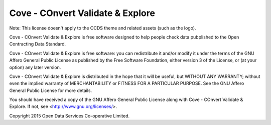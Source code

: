 Cove - COnvert Validate & Explore
=================================

Note: This license doesn't apply to the OCDS theme and related assets (such as the logo).

Cove - COnvert Validate & Explore is free software designed to help people check data 
pubplished to the Open Contracting Data Standard.
  
Cove - COnvert Validate & Explore is free software: you can redistribute it and/or modify
it under the terms of the GNU Affero General Public License as published by
the Free Software Foundation, either version 3 of the License, or
(at your option) any later version.

Cove - COnvert Validate & Explore is distributed in the hope that it will be useful,
but WITHOUT ANY WARRANTY; without even the implied warranty of
MERCHANTABILITY or FITNESS FOR A PARTICULAR PURPOSE.  See the
GNU Affero General Public License for more details.

You should have received a copy of the GNU Affero General Public License
along with Cove - COnvert Validate & Explore.  If not, see <http://www.gnu.org/licenses/>.

Copyright 2015 Open Data Services Co-operative Limited.

